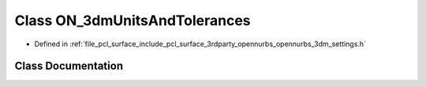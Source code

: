 .. _exhale_class_class_o_n__3dm_units_and_tolerances:

Class ON_3dmUnitsAndTolerances
==============================

- Defined in :ref:`file_pcl_surface_include_pcl_surface_3rdparty_opennurbs_opennurbs_3dm_settings.h`


Class Documentation
-------------------


.. doxygenclass:: ON_3dmUnitsAndTolerances
   :members:
   :protected-members:
   :undoc-members: